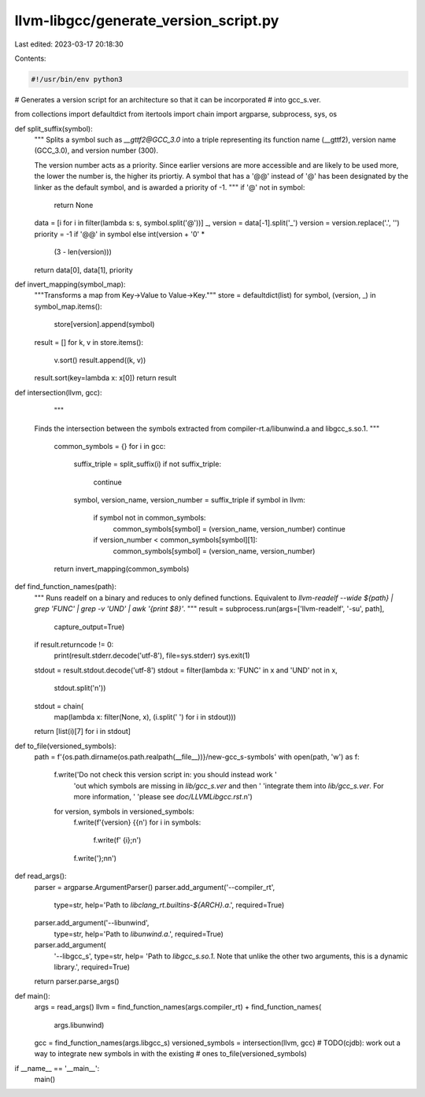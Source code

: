 llvm-libgcc/generate_version_script.py
======================================

Last edited: 2023-03-17 20:18:30

Contents:

.. code-block:: py

    #!/usr/bin/env python3

# Generates a version script for an architecture so that it can be incorporated
# into gcc_s.ver.

from collections import defaultdict
from itertools import chain
import argparse, subprocess, sys, os


def split_suffix(symbol):
    """
    Splits a symbol such as `__gttf2@GCC_3.0` into a triple representing its
    function name (__gttf2), version name (GCC_3.0), and version number (300).

    The version number acts as a priority. Since earlier versions are more
    accessible and are likely to be used more, the lower the number is, the higher
    its priortiy. A symbol that has a '@@' instead of '@' has been designated by
    the linker as the default symbol, and is awarded a priority of -1.
    """
    if '@' not in symbol:
        return None
    data = [i for i in filter(lambda s: s, symbol.split('@'))]
    _, version = data[-1].split('_')
    version = version.replace('.', '')
    priority = -1 if '@@' in symbol else int(version + '0' *
                                             (3 - len(version)))
    return data[0], data[1], priority


def invert_mapping(symbol_map):
    """Transforms a map from Key->Value to Value->Key."""
    store = defaultdict(list)
    for symbol, (version, _) in symbol_map.items():
        store[version].append(symbol)
    result = []
    for k, v in store.items():
        v.sort()
        result.append((k, v))
    result.sort(key=lambda x: x[0])
    return result


def intersection(llvm, gcc):
    """
  Finds the intersection between the symbols extracted from compiler-rt.a/libunwind.a
  and libgcc_s.so.1.
  """
    common_symbols = {}
    for i in gcc:
        suffix_triple = split_suffix(i)
        if not suffix_triple:
            continue

        symbol, version_name, version_number = suffix_triple
        if symbol in llvm:
            if symbol not in common_symbols:
                common_symbols[symbol] = (version_name, version_number)
                continue
            if version_number < common_symbols[symbol][1]:
                common_symbols[symbol] = (version_name, version_number)
    return invert_mapping(common_symbols)


def find_function_names(path):
    """
    Runs readelf on a binary and reduces to only defined functions. Equivalent to
    `llvm-readelf --wide ${path} | grep 'FUNC' | grep -v 'UND' | awk '{print $8}'`.
    """
    result = subprocess.run(args=['llvm-readelf', '-su', path],
                            capture_output=True)

    if result.returncode != 0:
        print(result.stderr.decode('utf-8'), file=sys.stderr)
        sys.exit(1)

    stdout = result.stdout.decode('utf-8')
    stdout = filter(lambda x: 'FUNC' in x and 'UND' not in x,
                    stdout.split('\n'))
    stdout = chain(
        map(lambda x: filter(None, x), (i.split(' ') for i in stdout)))

    return [list(i)[7] for i in stdout]


def to_file(versioned_symbols):
    path = f'{os.path.dirname(os.path.realpath(__file__))}/new-gcc_s-symbols'
    with open(path, 'w') as f:
        f.write('Do not check this version script in: you should instead work '
                'out which symbols are missing in `lib/gcc_s.ver` and then '
                'integrate them into `lib/gcc_s.ver`. For more information, '
                'please see `doc/LLVMLibgcc.rst`.\n')
        for version, symbols in versioned_symbols:
            f.write(f'{version} {{\n')
            for i in symbols:
                f.write(f'  {i};\n')
            f.write('};\n\n')


def read_args():
    parser = argparse.ArgumentParser()
    parser.add_argument('--compiler_rt',
                        type=str,
                        help='Path to `libclang_rt.builtins-${ARCH}.a`.',
                        required=True)
    parser.add_argument('--libunwind',
                        type=str,
                        help='Path to `libunwind.a`.',
                        required=True)
    parser.add_argument(
        '--libgcc_s',
        type=str,
        help=
        'Path to `libgcc_s.so.1`. Note that unlike the other two arguments, this is a dynamic library.',
        required=True)
    return parser.parse_args()


def main():
    args = read_args()
    llvm = find_function_names(args.compiler_rt) + find_function_names(
        args.libunwind)
    gcc = find_function_names(args.libgcc_s)
    versioned_symbols = intersection(llvm, gcc)
    # TODO(cjdb): work out a way to integrate new symbols in with the existing
    #             ones
    to_file(versioned_symbols)


if __name__ == '__main__':
    main()


